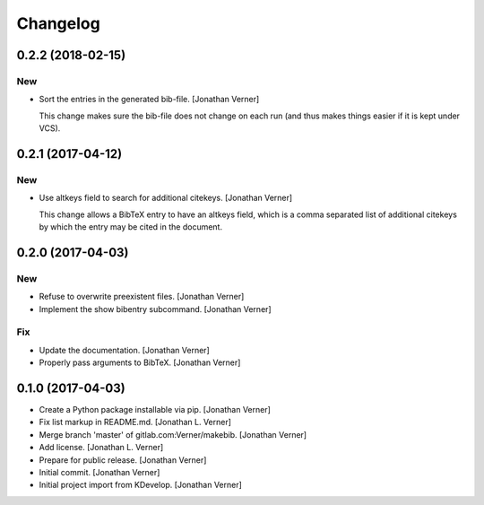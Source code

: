 Changelog
=========

0.2.2 (2018-02-15)
------------------

New
~~~
- Sort the entries in the generated bib-file. [Jonathan Verner]

  This change makes sure the bib-file does not change on each run
  (and thus makes things easier if it is kept under VCS).


0.2.1 (2017-04-12)
------------------

New
~~~
- Use altkeys field to search for additional citekeys. [Jonathan Verner]

  This change allows a BibTeX entry to have an altkeys field, which is a
  comma separated list of additional citekeys by which the entry may
  be cited in the document.


0.2.0 (2017-04-03)
------------------

New
~~~
- Refuse to overwrite preexistent files. [Jonathan Verner]
- Implement the show bibentry subcommand. [Jonathan Verner]

Fix
~~~
- Update the documentation. [Jonathan Verner]
- Properly pass arguments to BibTeX. [Jonathan Verner]


0.1.0 (2017-04-03)
------------------
- Create a Python package installable via pip. [Jonathan Verner]
- Fix list markup in README.md. [Jonathan L. Verner]
- Merge branch 'master' of gitlab.com:Verner/makebib. [Jonathan Verner]
- Add license. [Jonathan L. Verner]
- Prepare for public release. [Jonathan Verner]
- Initial commit. [Jonathan Verner]
- Initial project import from KDevelop. [Jonathan Verner]


